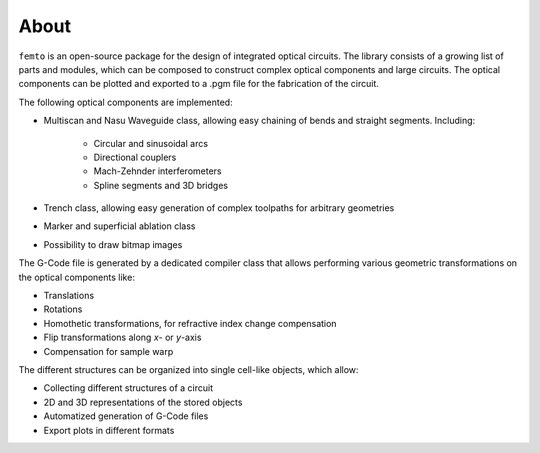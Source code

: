 About
=====

``femto`` is an open-source package for the design of integrated optical circuits.
The library consists of a growing list of parts and modules, which can be composed to construct complex optical components and large circuits.
The optical components can be plotted and exported to a .pgm file for the fabrication of the circuit.

The following optical components are implemented:

* Multiscan and Nasu Waveguide class, allowing easy chaining of bends and straight segments. Including:

    - Circular and sinusoidal arcs
    - Directional couplers
    - Mach-Zehnder interferometers
    - Spline segments and 3D bridges

* Trench class, allowing easy generation of complex toolpaths for arbitrary geometries
* Marker and superficial ablation class
* Possibility to draw bitmap images

The G-Code file is generated by a dedicated compiler class that allows performing various geometric transformations on the optical components like:

* Translations
* Rotations
* Homothetic transformations, for refractive index change compensation
* Flip transformations along `x`- or `y`-axis
* Compensation for sample warp

The different structures can be organized into single cell-like objects, which allow:

* Collecting different structures of a circuit
* 2D and 3D representations of the stored objects
* Automatized generation of G-Code files
* Export plots in different formats
